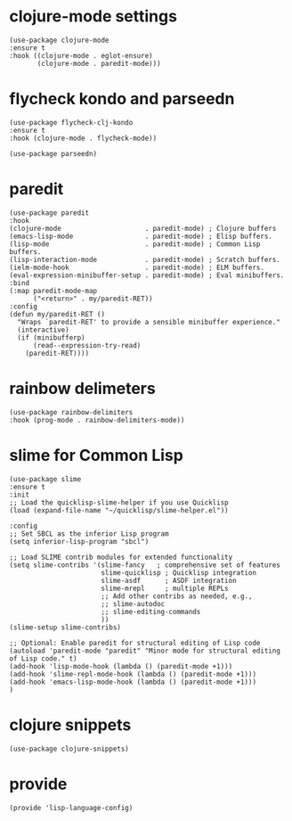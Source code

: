 * clojure-mode settings

#+begin_src elisp :tangle yes
  (use-package clojure-mode
  :ensure t
  :hook ((clojure-mode . eglot-ensure)
         (clojure-mode . paredit-mode)))
#+end_src

* flycheck kondo and parseedn

#+begin_src elisp :tangle yes
  (use-package flycheck-clj-kondo
  :ensure t
  :hook (clojure-mode . flycheck-mode))

  (use-package parseedn)
#+end_src

* paredit

#+begin_src elisp :tangle yes
  (use-package paredit
  :hook
  (clojure-mode                     . paredit-mode) ; Clojure buffers
  (emacs-lisp-mode                  . paredit-mode) ; Elisp buffers.
  (lisp-mode                        . paredit-mode) ; Common Lisp buffers.
  (lisp-interaction-mode            . paredit-mode) ; Scratch buffers.
  (ielm-mode-hook                   . paredit-mode) ; ELM buffers.
  (eval-expression-minibuffer-setup . paredit-mode) ; Eval minibuffers.
  :bind
  (:map paredit-mode-map
        ("<return>" . my/paredit-RET))
  :config
  (defun my/paredit-RET ()
    "Wraps `paredit-RET' to provide a sensible minibuffer experience."
    (interactive)
    (if (minibufferp)
        (read--expression-try-read)
      (paredit-RET))))
#+end_src

* rainbow delimeters

#+begin_src elisp :tangle yes
  (use-package rainbow-delimiters
  :hook (prog-mode . rainbow-delimiters-mode))
#+end_src

* slime for Common Lisp

#+begin_src elisp :tangle yes
  (use-package slime
  :ensure t
  :init
  ;; Load the quicklisp-slime-helper if you use Quicklisp
  (load (expand-file-name "~/quicklisp/slime-helper.el"))

  :config
  ;; Set SBCL as the inferior Lisp program
  (setq inferior-lisp-program "sbcl")

  ;; Load SLIME contrib modules for extended functionality
  (setq slime-contribs '(slime-fancy   ; comprehensive set of features
                         slime-quicklisp ; Quicklisp integration
                         slime-asdf      ; ASDF integration
                         slime-mrepl     ; multiple REPLs
                         ;; Add other contribs as needed, e.g.,
                         ;; slime-autodoc
                         ;; slime-editing-commands
                         ))
  (slime-setup slime-contribs)

  ;; Optional: Enable paredit for structural editing of Lisp code
  (autoload 'paredit-mode "paredit" "Minor mode for structural editing of Lisp code." t)
  (add-hook 'lisp-mode-hook (lambda () (paredit-mode +1)))
  (add-hook 'slime-repl-mode-hook (lambda () (paredit-mode +1)))
  (add-hook 'emacs-lisp-mode-hook (lambda () (paredit-mode +1)))
  )
#+end_src

* clojure snippets

#+begin_src elisp :tangle yes
  (use-package clojure-snippets)
#+end_src

* provide

#+begin_src elisp :tangle yes
  (provide 'lisp-language-config)
#+end_src




